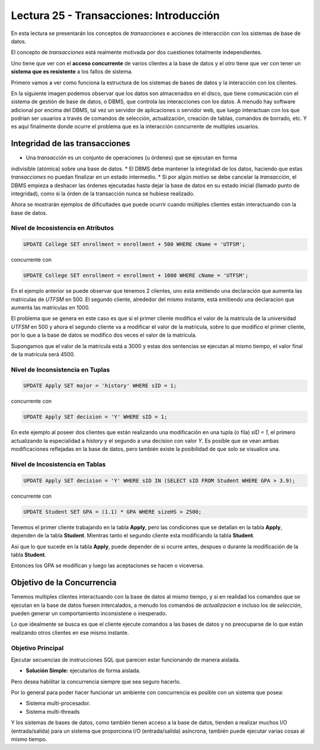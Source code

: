 Lectura 25 - Transacciones: Introducción
----------------------------------------

En esta lectura se presentarán los conceptos de *transacciones* e acciones de interacción 
con los sistemas de base de datos.

El concepto de *transacciones* está realmente motivada por dos cuestiones totalmente 
independientes.

Uno tiene que ver con el **acceso concurrente** de varios clientes a la base de datos y el 
otro tiene que ver con tener un **sistema que es resistente** a los fallos de sistema.

Primero vamos a ver como funciona la estructura de los sistemas de bases de datos y la 
interacción con los clientes.

En la siguiente imagen podemos observar que los datos son almacenados en el disco, que 
tiene comunicación con el sistema de gestión de base de datos, o DBMS, que controla las 
interacciones con los datos.
A menudo hay software adicional por encima del DBMS, tal vez un servidor de aplicaciones 
o servidor web, que luego interactuan con los que podrían ser usuarios a través de comandos 
de selección, actualización, creación de tablas, comandos de borrado, etc. Y es aquí 
finalmente donde ocurre el problema que es la interacción concurrente de multiples usuarios. 

.. image:: ../../../sql-course/src/lectura25/imagen1_semana7.png                               
   :align: center


Integridad de las transacciones
~~~~~~~~~~~~~~~~~~~~~~~~~~~~~~~

* Una *transacción* es un conjunto de operaciones (u órdenes) que se ejecutan en forma 
indivisible (atómica) sobre una base de datos.
* El DBMS debe mantener la integridad de los datos, haciendo que estas *transacciones* no 
puedan finalizar en un estado intermedio.
* Si por algún motivo se debe cancelar la *transacción*, el DBMS empieza a deshacer las 
órdenes ejecutadas hasta dejar la base de datos en su estado inicial (llamado punto de 
integridad), como si la órden de la transacción nunca se hubiese realizado.

Ahora se mostrarán ejemplos de dificultades que puede ocurrir cuando múltiples clientes 
están interactuando con la base de datos.

Nivel de Incosistencia en Atributos
===================================

.. code-block:: sql

 UPDATE College SET enrollment = enrollment + 500 WHERE cName = 'UTFSM';

concurrente con

.. code-block:: sql

 UPDATE College SET enrollment = enrollment + 1000 WHERE cName = 'UTFSM';

En el ejemplo anterior se puede observar que tenemos 2 clientes, uno esta emitiendo una 
declaración que aumenta las matriculas de *UTFSM* en 500.
El segundo cliente, alrededor del mismo instante, está emitiendo una declaracion que 
aumenta las matriculas en 1000.

El problema que se genera en este caso es que si el primer cliente modifica el valor 
de la matricula de la universidad *UTFSM* en 500 y ahora el segundo cliente va a modificar 
el valor de la matricula, sobre lo que modifico el primer cliente, por lo que a la base 
de datos se modifico dos veces el valor de la matricula.

Supongamos que el valor de la matricula está a 3000 y estas dos sentencias se ejecutan 
al mismo tiempo, el valor final de la matricula será 4500.

Nivel de Inconsistencia en Tuplas
=================================

.. code-block:: sql

 UPDATE Apply SET major = 'history' WHERE sID = 1;

concurrente con

.. code-block:: sql

 UPDATE Apply SET decision = 'Y' WHERE sID = 1;

En este ejemplo al poseer dos clientes que están realizando una modificación en una tupla 
(o fila) *sID = 1*, el primero actualizando la especialidad a *history* y el segundo a una decision 
con valor *Y*.
Es posible que se vean ambas modificaciones reflejadas en la base de datos, pero también 
existe la posibilidad de que solo se visualice una. 

Nivel de Incosistencia en Tablas
================================

.. code-block:: sql

 UPDATE Apply SET decision = 'Y' WHERE sID IN (SELECT sID FROM Student WHERE GPA > 3.9);

concurrente con

.. code-block:: sql

 UPDATE Student SET GPA = (1.1) * GPA WHERE sizeHS > 2500;

Tenemos el primer cliente trabajando en la tabla **Apply**, pero las condiciones que se 
detallan en la tabla **Apply**, dependen de la tabla **Student**.
Mientras tanto el segundo cliente esta modificando la tabla **Student**.

Así que lo que sucede en la tabla **Apply**, puede depender de si ocurre antes, despues o 
durante la modificación de la tabla **Student**.

Entonces los GPA se modifican y luego las aceptaciones se hacen o viceversa.


Objetivo de la Concurrencia
~~~~~~~~~~~~~~~~~~~~~~~~~~~

Tenemos multiples clientes interactuando con la base de datos al mismo tiempo, y si en 
realidad los comandos que se ejecutan en la base de datos fuesen intercalados, a menudo los 
comandos de *actualizacion* e incluso los de *selección*, pueden generar un comportamiento 
inconsistene o inesperado.
    
Lo que idealmente se busca es que el cliente ejecute comandos a las bases de datos y no 
preocuparse de lo que están realizando otros clientes en ese mismo instante.

Objetivo Principal
==================

Ejecutar secuencias de instrucciones SQL que parecen estar funcionando de manera aislada.

* **Solución Simple:** ejecutarlos de forma aislada.

Pero desea habilitar la concurrencia siempre que sea seguro hacerlo.

Por lo general para poder hacer funcionar un ambiente con concurrencia es posible con un 
sistema que posea:

* Sistema multi-procesador.
* Sistema multi-threads

Y los sistemas de bases de datos, como también tienen acceso a la base de datos, tienden 
a realizar muchos I/O (entrada/salida) para un sistema que proporciona I/O (entrada/salida) 
asíncrona, también puede ejecutar varias cosas al mismo tiempo.


   
